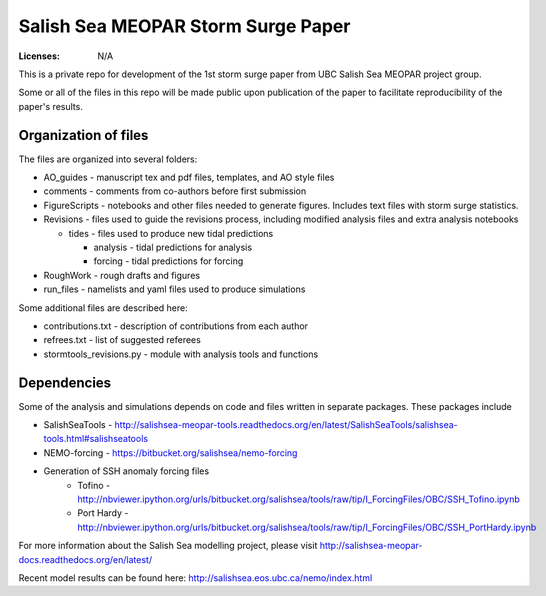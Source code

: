 ***********************************
Salish Sea MEOPAR Storm Surge Paper
***********************************
:Licenses: N/A

This is a private repo for development of the 1st storm surge paper from UBC Salish Sea MEOPAR project group.

Some or all of the files in this repo will be made public upon publication of the paper to facilitate reproducibility of the paper's results.

Organization of files
**********************

The files are organized into several folders:

* AO_guides - manuscript tex and pdf files, templates, and AO style files
* comments - comments from co-authors before first submission
* FigureScripts - notebooks and other files needed to generate figures. Includes text files with storm surge statistics. 
* Revisions - files used to guide the revisions process, including modified analysis files and extra analysis notebooks

  - tides - files used to produce new tidal predictions

    + analysis - tidal predictions for analysis
    + forcing - tidal predictions for forcing
* RoughWork - rough drafts and figures
* run_files - namelists and yaml files used to produce simulations

Some additional files are described here:

* contributions.txt - description of contributions from each author
* refrees.txt - list of suggested referees
* stormtools_revisions.py - module with analysis tools and functions 

Dependencies
************

Some of the analysis and simulations depends on code and files written in separate packages. These packages include

* SalishSeaTools - http://salishsea-meopar-tools.readthedocs.org/en/latest/SalishSeaTools/salishsea-tools.html#salishseatools
* NEMO-forcing - https://bitbucket.org/salishsea/nemo-forcing
* Generation of SSH anomaly forcing files 
    - Tofino - http://nbviewer.ipython.org/urls/bitbucket.org/salishsea/tools/raw/tip/I_ForcingFiles/OBC/SSH_Tofino.ipynb
    - Port Hardy - http://nbviewer.ipython.org/urls/bitbucket.org/salishsea/tools/raw/tip/I_ForcingFiles/OBC/SSH_PortHardy.ipynb

For more information about the Salish Sea modelling project, please visit http://salishsea-meopar-docs.readthedocs.org/en/latest/

Recent model results can be found here: http://salishsea.eos.ubc.ca/nemo/index.html


